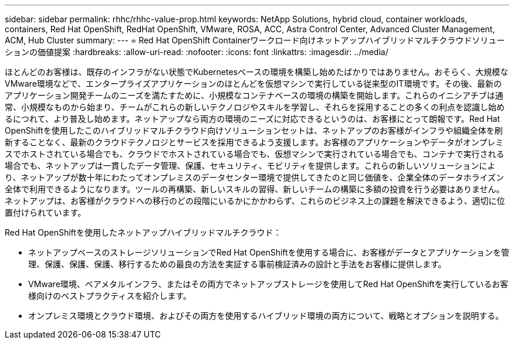 ---
sidebar: sidebar 
permalink: rhhc/rhhc-value-prop.html 
keywords: NetApp Solutions, hybrid cloud, container workloads, containers, Red Hat OpenShift, RedHat OpenShift, VMware, ROSA, ACC, Astra Control Center, Advanced Cluster Management, ACM, Hub Cluster 
summary:  
---
= Red Hat OpenShift Containerワークロード向けネットアップハイブリッドマルチクラウドソリューションの価値提案
:hardbreaks:
:allow-uri-read: 
:nofooter: 
:icons: font
:linkattrs: 
:imagesdir: ../media/


[role="lead"]
ほとんどのお客様は、既存のインフラがない状態でKubernetesベースの環境を構築し始めたばかりではありません。おそらく、大規模なVMware環境などで、エンタープライズアプリケーションのほとんどを仮想マシンで実行している従来型のIT環境です。その後、最新のアプリケーション開発チームのニーズを満たすために、小規模なコンテナベースの環境の構築を開始します。これらのイニシアチブは通常、小規模なものから始まり、チームがこれらの新しいテクノロジやスキルを学習し、それらを採用することの多くの利点を認識し始めるにつれて、より普及し始めます。ネットアップなら両方の環境のニーズに対応できるというのは、お客様にとって朗報です。Red Hat OpenShiftを使用したこのハイブリッドマルチクラウド向けソリューションセットは、ネットアップのお客様がインフラや組織全体を刷新することなく、最新のクラウドテクノロジとサービスを採用できるよう支援します。お客様のアプリケーションやデータがオンプレミスでホストされている場合でも、クラウドでホストされている場合でも、仮想マシンで実行されている場合でも、コンテナで実行される場合でも、ネットアップは一貫したデータ管理、保護、セキュリティ、モビリティを提供します。これらの新しいソリューションにより、ネットアップが数十年にわたってオンプレミスのデータセンター環境で提供してきたのと同じ価値を、企業全体のデータホライズン全体で利用できるようになります。ツールの再構築、新しいスキルの習得、新しいチームの構築に多額の投資を行う必要はありません。ネットアップは、お客様がクラウドへの移行のどの段階にいるかにかかわらず、これらのビジネス上の課題を解決できるよう、適切に位置付けられています。

Red Hat OpenShiftを使用したネットアップハイブリッドマルチクラウド：

* ネットアップベースのストレージソリューションでRed Hat OpenShiftを使用する場合に、お客様がデータとアプリケーションを管理、保護、保護、保護、移行するための最良の方法を実証する事前検証済みの設計と手法をお客様に提供します。
* VMware環境、ベアメタルインフラ、またはその両方でネットアップストレージを使用してRed Hat OpenShiftを実行しているお客様向けのベストプラクティスを紹介します。
* オンプレミス環境とクラウド環境、およびその両方を使用するハイブリッド環境の両方について、戦略とオプションを説明する。

